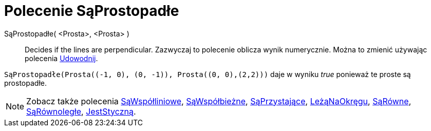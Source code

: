= Polecenie SąProstopadłe
:page-en: commands/ArePerpendicular
ifdef::env-github[:imagesdir: /en/modules/ROOT/assets/images]

SąProstopadłe( <Prosta>, <Prosta> )::
  Decides if the lines are perpendicular.
  Zazwyczaj to polecenie oblicza wynik numerycznie. Można to zmienić używając polecenia
xref:/commands/Udowodnij.adoc[Udowodnij].

[EXAMPLE]
====

`++SąProstopadłe(Prosta((-1, 0), (0, -1)), Prosta((0, 0),(2,2)))++` daje w wyniku _true_ ponieważ te proste są prostopadłe.

====

[NOTE]
====

Zobacz także polecenia xref:/commands/SąWspółliniowe.adoc[SąWspółliniowe], xref:/commands/SąWspółbieżne.adoc[SąWspółbieżne],
xref:/commands/SąPrzystające.adoc[SąPrzystające], xref:/commands/LeżąNaOkręgu.adoc[LeżąNaOkręgu],
xref:/commands/SąRówne.adoc[SąRówne], xref:/commands/SąRównoległe.adoc[SąRównoległe],
xref:/commands/JestStyczną.adoc[JestStyczną].

====
